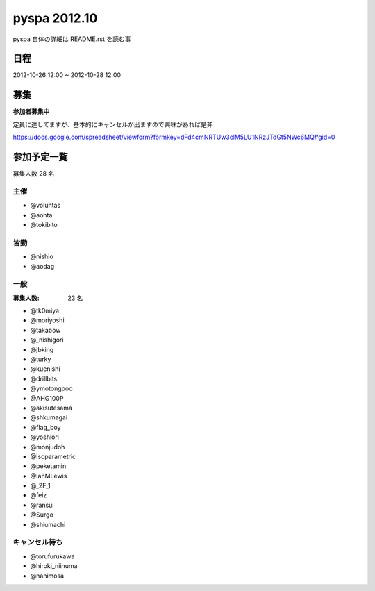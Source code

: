 #############
pyspa 2012.10
#############

pyspa 自体の詳細は README.rst を読む事

日程
====

2012-10-26 12:00 ~ 2012-10-28 12:00

募集
====

**参加者募集中**

定員に達してますが、基本的にキャンセルが出ますので興味があれば是非

https://docs.google.com/spreadsheet/viewform?formkey=dFd4cmNRTUw3clM5LU1NRzJTdGt5NWc6MQ#gid=0

参加予定一覧
============

募集人数 28 名

主催
----

- @voluntas
- @aohta
- @tokibito

皆勤
----

- @nishio
- @aodag

一般
----

:募集人数: 23 名

- @tk0miya
- @moriyoshi
- @takabow
- @_nishigori
- @jbking
- @turky
- @kuenishi
- @drillbits
- @ymotongpoo
- @AHG100P
- @akisutesama
- @shkumagai
- @flag_boy
- @yoshiori
- @monjudoh
- @Isoparametric
- @peketamin
- @IanMLewis
- @_2F_1
- @feiz
- @ransui
- @Surgo
- @shiumachi

キャンセル待ち
--------------

- @torufurukawa
- @hiroki_niinuma
- @nanimosa
